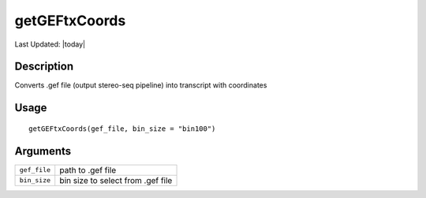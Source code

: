 getGEFtxCoords
--------------

.. link-button:: https://github.com/drieslab/Giotto/tree/suite/R/general_help.R#L1529
		:type: url
		:text: View Source Code
		:classes: btn-outline-primary btn-block

Last Updated: |today|

Description
~~~~~~~~~~~

Converts .gef file (output stereo-seq pipeline) into transcript with
coordinates

Usage
~~~~~

::

   getGEFtxCoords(gef_file, bin_size = "bin100")

Arguments
~~~~~~~~~

+-----------------------------------+-----------------------------------+
| ``gef_file``                      | path to .gef file                 |
+-----------------------------------+-----------------------------------+
| ``bin_size``                      | bin size to select from .gef file |
+-----------------------------------+-----------------------------------+
